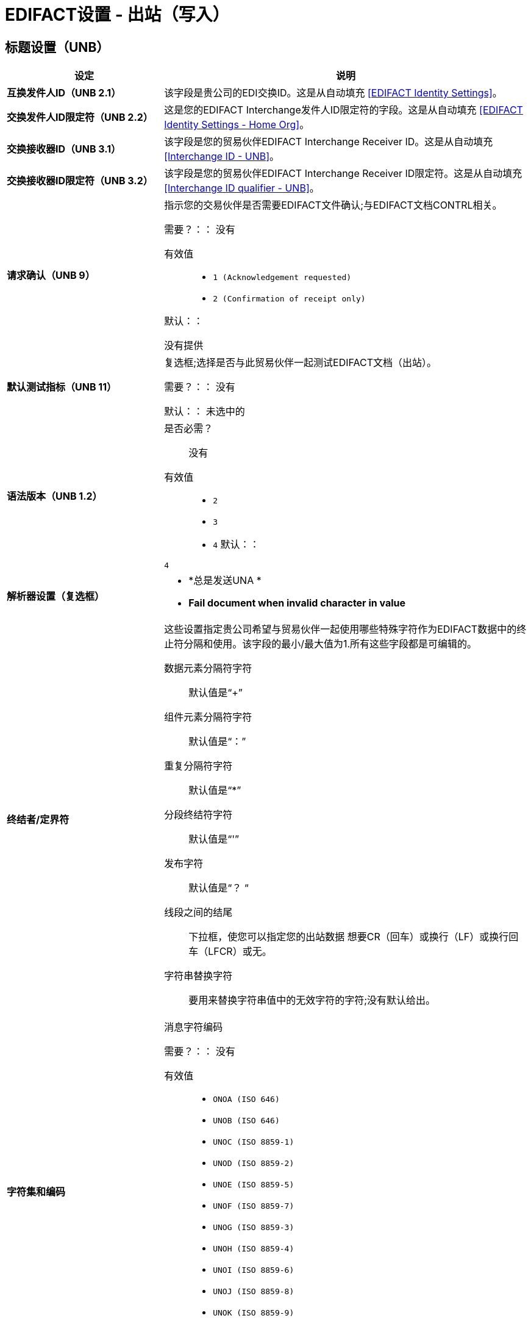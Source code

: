 

=  EDIFACT设置 - 出站（写入）

== 标题设置（UNB）

[%header,cols="3s,7a"]
|===
|设定 |说明

|互换发件人ID（UNB 2.1）
|该字段是贵公司的EDI交换ID。这是从自动填充
<<EDIFACT Identity Settings>>。



|交换发件人ID限定符（UNB 2.2）
|这是您的EDIFACT Interchange发件人ID限定符的字段。这是从自动填充
<<EDIFACT Identity Settings - Home Org>>。



|交换接收器ID（UNB 3.1）
|该字段是您的贸易伙伴EDIFACT Interchange Receiver ID。这是从自动填充
<<Interchange ID - UNB>>。



|交换接收器ID限定符（UNB 3.2）
|该字段是您的贸易伙伴EDIFACT Interchange Receiver ID限定符。这是从自动填充
<<Interchange ID qualifier - UNB>>。



|请求确认（UNB 9）
|指示您的交易伙伴是否需要EDIFACT文件确认;与EDIFACT文档CONTRL相关。

需要？：：
没有

有效值::

*  `1 (Acknowledgement requested)`
*  `2 (Confirmation of receipt only)`

默认：：

没有提供



|默认测试指标（UNB 11）
|复选框;选择是否与此贸易伙伴一起测试EDIFACT文档（出站）。

需要？：：
没有

默认：：
未选中的



|语法版本（UNB 1.2）

|是否必需？::
没有

有效值::
*  `2`
*  `3`
*  `4`
默认：：

`4`



|解析器设置（复选框）

| * *总是发送UNA *
*  *Fail document when invalid character in value*

|终结者/定界符

|这些设置指定贵公司希望与贸易伙伴一起使用哪些特殊字符作为EDIFACT数据中的终止符分隔和使用。该字段的最小/最大值为1.所有这些字段都是可编辑的。

数据元素分隔符字符::
默认值是“+”

组件元素分隔符字符::
默认值是“：”

重复分隔符字符::
默认值是“*”

分段终结符字符::
默认值是“'”

发布字符::
默认值是“？ “

线段之间的结尾::
下拉框，使您可以指定您的出站数据
想要CR（回车）或换行（LF）或换行回车（LFCR）或无。

字符串替换字符::
要用来替换字符串值中的无效字符的字符;没有默认给出。

|字符集和编码

|消息字符编码

需要？：：
没有

有效值::

*  `ONOA (ISO 646)`
*  `UNOB (ISO 646)`
*  `UNOC (ISO 8859-1)`
*  `UNOD (ISO 8859-2)`
*  `UNOE (ISO 8859-5)`
*  `UNOF (ISO 8859-7)`
*  `UNOG (ISO 8859-3)`
*  `UNOH (ISO 8859-4)`
*  `UNOI (ISO 8859-6)`
*  `UNOJ (ISO 8859-8)`
*  `UNOK (ISO 8859-9)`
*  `UTF8`

默认：：
`UNOA (ISO 646)`

|===


== 控制号码设置

[%header,cols="3s,7a"]
|===
|设定 |说明

|初始交换控制参考
|可以在初始交换控制参考号码中指定一个整数，以便在与此交易伙伴一起的出站单据上开始。如果指定了一个数字，它将填充前导零。

需要？：：
没有

有效值::

字母数字

默认：：

`None`



|初始消息参考号码

|可以指定一个整数，以便与此交易伙伴一起在您的出站单据上开始。如果指定了一个数字，它将填充前导零。


需要？：：
 无

有效值::

 字母数字

默认：：

  `None`



|初始组参考
 可以指定一个整数，以便与此交易伙伴一起在您的出站单据上开始。如果指定了一个数字，它将填充前导零。


需要？：：
 无

有效值::
字母数字

默认：：
  `None`



 复选框选项：

 *	Use groups
 *	使用唯一的消息参考号码
 *	使用唯一的群组参考号码

|===
